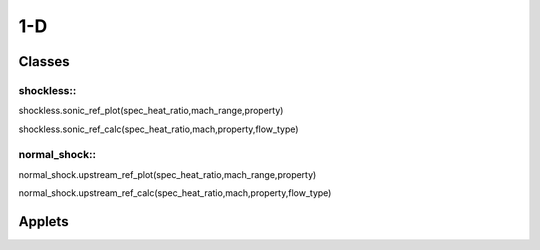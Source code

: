 1-D
++++++++++

Classes
==========

shockless::
----------

shockless.sonic_ref_plot(spec_heat_ratio,mach_range,property)

shockless.sonic_ref_calc(spec_heat_ratio,mach,property,flow_type)

normal_shock::
----------

normal_shock.upstream_ref_plot(spec_heat_ratio,mach_range,property)

normal_shock.upstream_ref_calc(spec_heat_ratio,mach,property,flow_type)

Applets
==========



